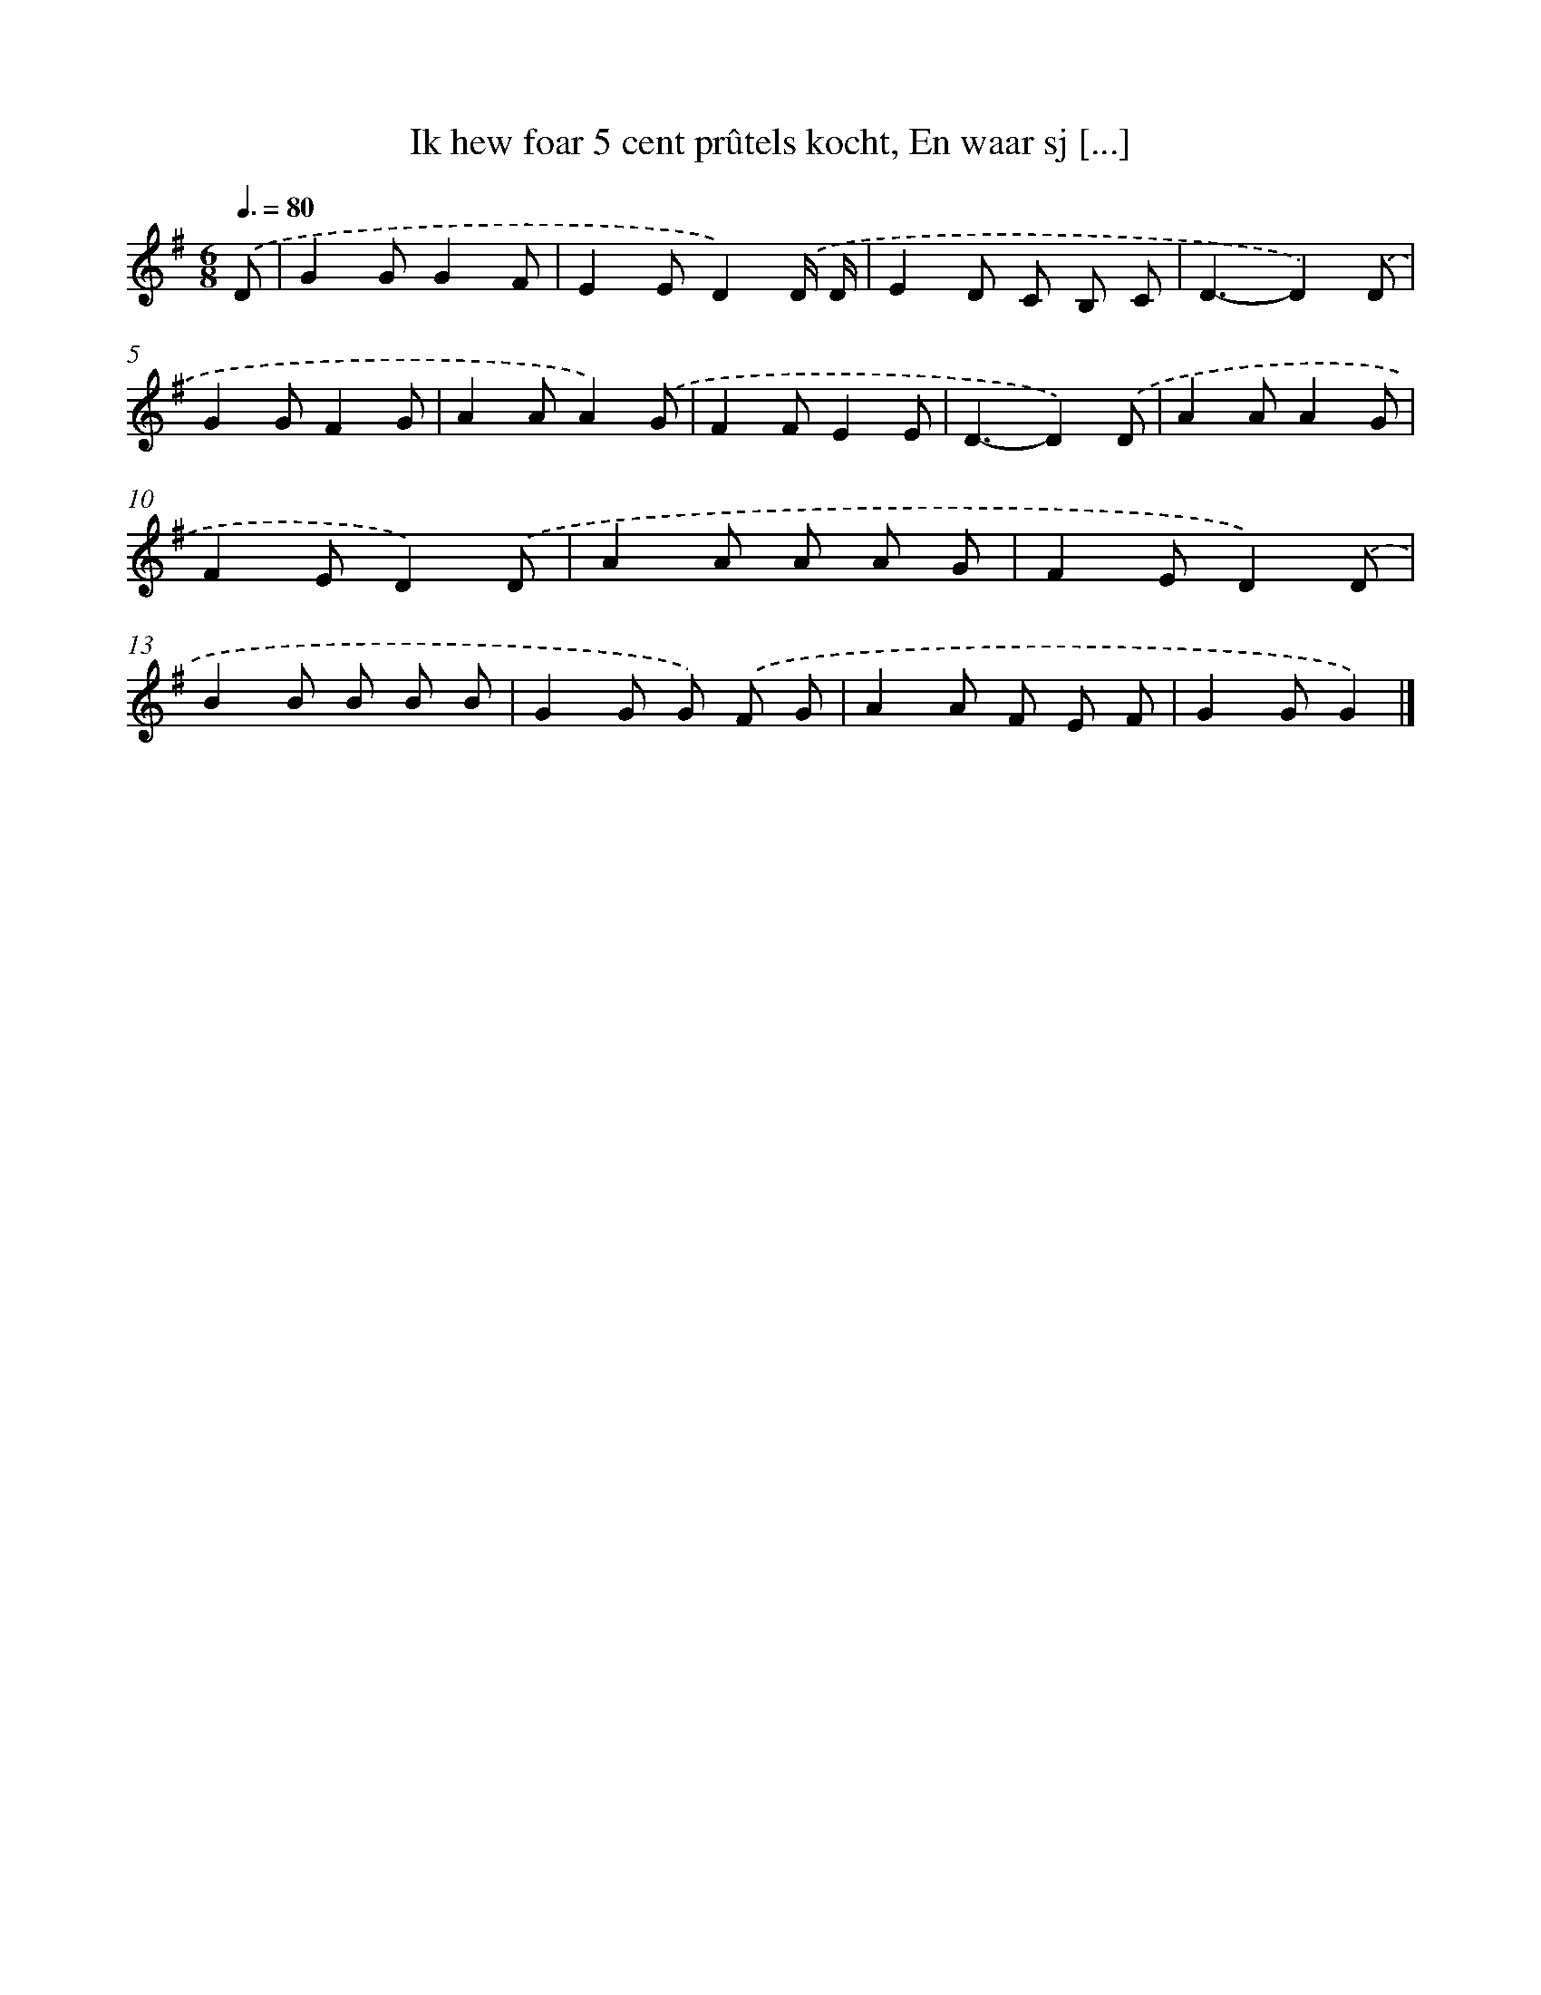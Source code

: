 X: 2800
T: Ik hew foar 5 cent prûtels kocht, En waar sj [...]
%%abc-version 2.0
%%abcx-abcm2ps-target-version 5.9.1 (29 Sep 2008)
%%abc-creator hum2abc beta
%%abcx-conversion-date 2018/11/01 14:35:54
%%humdrum-veritas 116489196
%%humdrum-veritas-data 2602583727
%%continueall 1
%%barnumbers 0
L: 1/8
M: 6/8
Q: 3/8=80
K: G clef=treble
.('D [I:setbarnb 1]|
G2GG2F |
E2ED2).('D/ D/ |
E2D C B, C |
D3-D2).('D |
G2GF2G |
A2AA2).('G |
F2FE2E |
D3-D2).('D |
A2AA2G |
F2ED2).('D |
A2A A A G |
F2ED2).('D |
B2B B B B |
G2G G) .('F G |
A2A F E F |
G2GG2) |]
